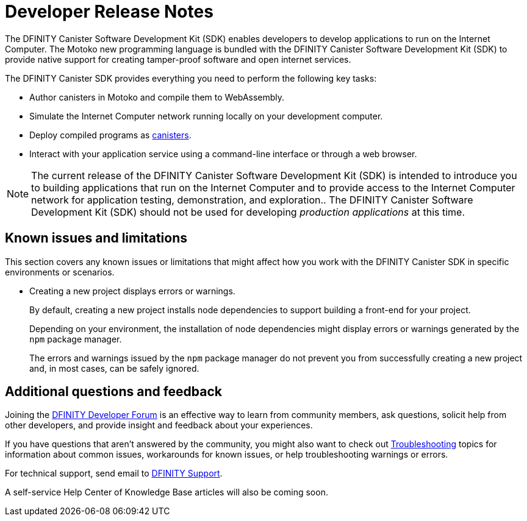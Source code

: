 = Developer Release Notes
:description: DFINITY Canister Software Development Kit Release Notes
:proglang: Motoko
:platform: Internet Computer platform
:IC: Internet Computer
:company-id: DFINITY
:sdk-short-name: DFINITY Canister SDK
:sdk-long-name: DFINITY Canister Software Development Kit (SDK)
:release: 0.7.0
ifdef::env-github,env-browser[:outfilesuffix:.adoc]

The {sdk-long-name} enables developers to develop applications to run on the {IC}.
The {proglang} new programming language is bundled with the {sdk-long-name} to provide native support for creating tamper-proof software and open internet services.

The {sdk-short-name} provides everything you need to perform the following key tasks:

- Author canisters in {proglang} and compile them to WebAssembly.
- Simulate the {IC} network running locally on your development computer.
- Deploy compiled programs as link:../developers-guide/glossary{outfilesuffix}#g-canister[canisters].
- Interact with your application service using a command-line interface or through a web browser.

[NOTE]
=====================================================================
The current release of the {sdk-long-name} is intended to introduce you to building applications that run on the {IC} and to provide access to the {IC} network for application testing, demonstration, and exploration..
The {sdk-long-name} should not be used for developing _production applications_ at this time.
=====================================================================

== Known issues and limitations

This section covers any known issues or limitations that might affect how you work with the {sdk-short-name} in specific environments or scenarios.

* Creating a new project displays errors or warnings.
+
By default, creating a new project installs node dependencies to support building a front-end for your project. 
+
Depending on your environment, the installation of node dependencies might display errors or warnings generated by the `+npm+` package manager. 
+
The errors and warnings issued by the `+npm+` package manager do not prevent you from successfully creating a new project and, in most cases, can be safely ignored.

== Additional questions and feedback

Joining the link:https://forum.dfinity.org/[DFINITY Developer Forum] is an effective way to learn from community members, ask questions, solicit help from other developers, and provide insight and feedback about your experiences.

If you have questions that aren't answered by the community, you might also want to check out link:../developers-guide/troubleshooting{outfilesuffix}[Troubleshooting] topics for information about common issues, workarounds for known issues, or help troubleshooting warnings or errors.

For technical support, send email to mailto:support@dfinity.org[DFINITY Support].

A self-service Help Center of Knowledge Base articles will also be coming soon.
